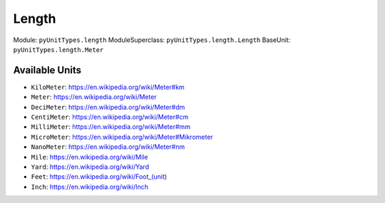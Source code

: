 Length
======

Module: ``pyUnitTypes.length``
ModuleSuperclass: ``pyUnitTypes.length.Length``
BaseUnit: ``pyUnitTypes.length.Meter``

Available Units
---------------

* ``KiloMeter``: https://en.wikipedia.org/wiki/Meter#km
* ``Meter``: https://en.wikipedia.org/wiki/Meter
* ``DeciMeter``: https://en.wikipedia.org/wiki/Meter#dm
* ``CentiMeter``: https://en.wikipedia.org/wiki/Meter#cm
* ``MilliMeter``: https://en.wikipedia.org/wiki/Meter#mm
* ``MicroMeter``: https://en.wikipedia.org/wiki/Meter#Mikrometer
* ``NanoMeter``: https://en.wikipedia.org/wiki/Meter#nm
* ``Mile``: https://en.wikipedia.org/wiki/Mile
* ``Yard``: https://en.wikipedia.org/wiki/Yard
* ``Feet``: https://en.wikipedia.org/wiki/Foot_(unit)
* ``Inch``: https://en.wikipedia.org/wiki/Inch